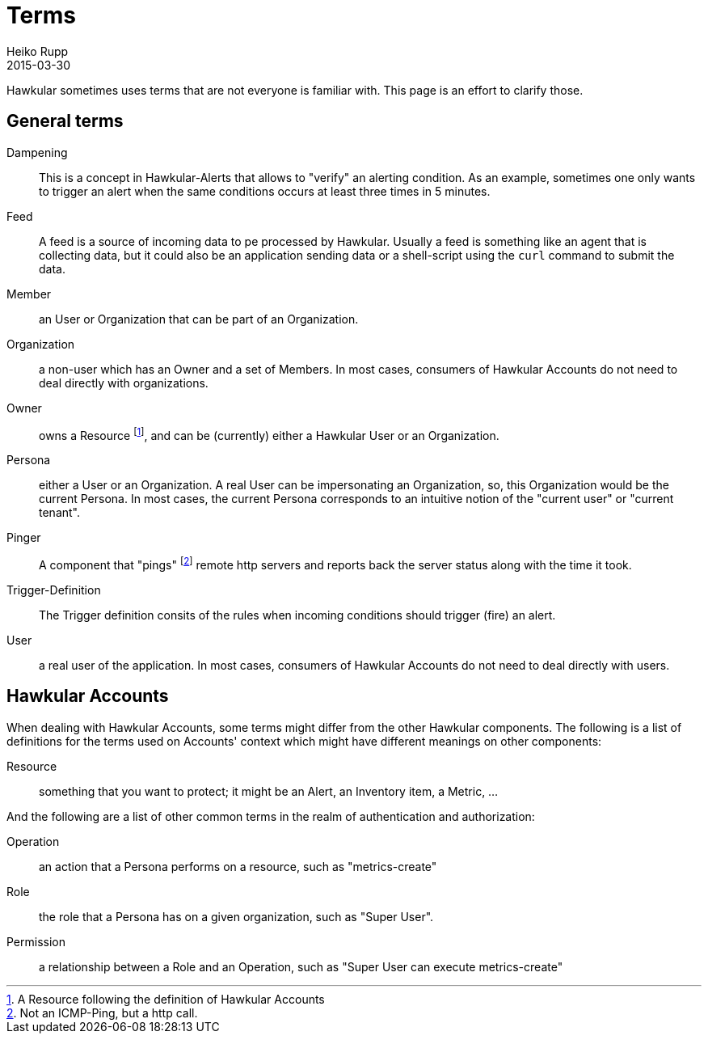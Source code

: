 = Terms
Heiko Rupp
2015-03-30
:description: Hawkular terms
:icons: font
:jbake-type: page
:jbake-status: published
:toc: macro
:toc-title:

Hawkular sometimes uses terms that are not everyone is familiar with. This page is an effort to clarify those.

== General terms

Dampening:: This is a concept in Hawkular-Alerts that allows to "verify" an alerting condition. As an example,
 sometimes one only wants to trigger an alert when the same conditions occurs at least three times in 5 minutes.

Feed:: A feed is a source of incoming data to pe processed by Hawkular. Usually a feed is something like an agent
 that is collecting data, but it could also be an application sending data or a shell-script using the `curl` command
 to submit the data.

Member:: an User or Organization that can be part of an Organization.

Organization:: a non-user which has an Owner and a set of Members. In most cases, consumers of Hawkular Accounts
 do not need to deal directly with organizations.

Owner:: owns a Resource footnoteref:[resource,A Resource following the definition of Hawkular Accounts], and can be
(currently) either a Hawkular User or an Organization.

Persona:: either a User or an Organization. A real User can be impersonating an Organization, so, this Organization
 would be the current Persona. In most cases, the current Persona corresponds to an intuitive notion of the
 "current user" or "current tenant".

Pinger:: A component that "pings" footnoteref:[ping, Not an ICMP-Ping, but a http call.] remote http servers and
reports
back
 the server status along with the time it took.

Trigger-Definition:: The Trigger definition consits of the rules when incoming conditions should trigger (fire) an
 alert.

User:: a real user of the application. In most cases, consumers of Hawkular Accounts do not need to deal directly
 with users.

== Hawkular Accounts

When dealing with Hawkular Accounts, some terms might differ from the other Hawkular components. The following is a
list of definitions for the terms used on Accounts' context which might have different meanings on other components:

Resource:: something that you want to protect; it might be an Alert, an Inventory item, a Metric, ...

And the following are a list of other common terms in the realm of authentication and authorization:

Operation:: an action that a Persona performs on a resource, such as "metrics-create"

Role:: the role that a Persona has on a given organization, such as "Super User".

Permission:: a relationship between a Role and an Operation, such as "Super User can execute metrics-create"

